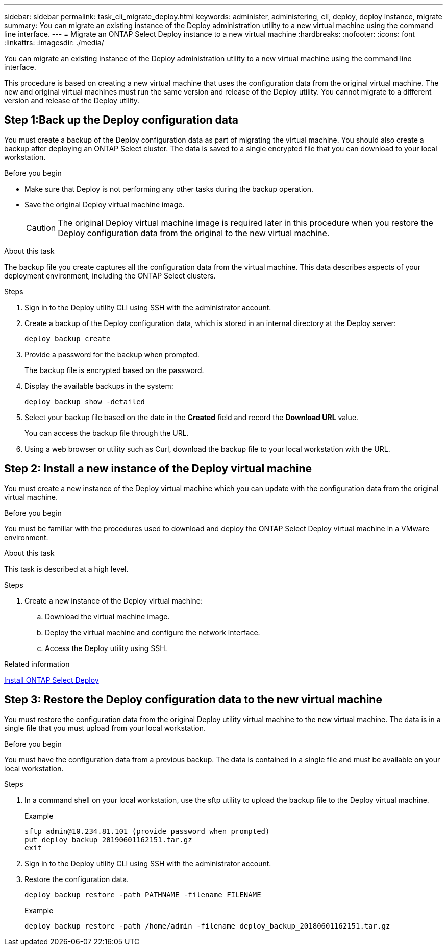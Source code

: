 ---
sidebar: sidebar
permalink: task_cli_migrate_deploy.html
keywords: administer, administering, cli, deploy, deploy instance, migrate
summary: You can migrate an existing instance of the Deploy administration utility to a new virtual machine using the command line interface.
---
= Migrate an ONTAP Select Deploy instance to a new virtual machine
:hardbreaks:
:nofooter:
:icons: font
:linkattrs:
:imagesdir: ./media/

[.lead]
You can migrate an existing instance of the Deploy administration utility to a new virtual machine using the command line interface.

This procedure is based on creating a new virtual machine that uses the configuration data from the original virtual machine. The new and original virtual machines must run the same version and release of the Deploy utility. You cannot migrate to a different version and release of the Deploy utility.

== Step 1:Back up the Deploy configuration data
You must create a backup of the Deploy configuration data as part of migrating the virtual machine. You should also create a backup after deploying an ONTAP Select cluster. The data is saved to a single encrypted file that you can download to your local workstation.

.Before you begin
* Make sure that Deploy is not performing any other tasks during the backup operation.
* Save the original Deploy virtual machine image.
+
CAUTION: The original Deploy virtual machine image is required later in this procedure when you restore the Deploy configuration data from the original to the new virtual machine.

.About this task
The backup file you create captures all the configuration data from the virtual machine. This data describes aspects of your deployment environment, including the ONTAP Select clusters.

.Steps

. Sign in to the Deploy utility CLI using SSH with the administrator account.

. Create a backup of the Deploy configuration data, which is stored in an internal directory at the Deploy server:
+
`deploy backup create`

. Provide a password for the backup when prompted.
+
The backup file is encrypted based on the password.

. Display the available backups in the system:
+
`deploy backup show -detailed`

. Select your backup file based on the date in the *Created* field and record the *Download URL* value.
+
You can access the backup file through the URL.

. Using a web browser or utility such as Curl, download the backup file to your local workstation with the URL.

== Step 2: Install a new instance of the Deploy virtual machine

You must create a new instance of the Deploy virtual machine which you can update with the configuration data from the original virtual machine.

.Before you begin
You must be familiar with the procedures used to download and deploy the ONTAP Select Deploy virtual machine in a VMware environment.

.About this task
This task is described at a high level.

.Steps

. Create a new instance of the Deploy virtual machine:
.. Download the virtual machine image.
.. Deploy the virtual machine and configure the network interface.
.. Access the Deploy utility using SSH.

.Related information

link:task_install_deploy.html[Install ONTAP Select Deploy]

== Step 3: Restore the Deploy configuration data to the new virtual machine

You must restore the configuration data from the original Deploy utility virtual machine to the new virtual machine. The data is in a single file that you must upload from your local workstation.

.Before you begin
You must have the configuration data from a previous backup. The data is contained in a single file and must be available on your local workstation.

.Steps

. In a command shell on your local workstation, use the sftp utility to upload the backup file to the Deploy virtual machine.
+
Example
+
....
sftp admin@10.234.81.101 (provide password when prompted)
put deploy_backup_20190601162151.tar.gz
exit
....

. Sign in to the Deploy utility CLI using SSH with the administrator account.

. Restore the configuration data.
+
`deploy backup restore -path PATHNAME -filename FILENAME`
+
Example
+
`deploy backup restore -path /home/admin -filename deploy_backup_20180601162151.tar.gz`

// 2024 OCT 29, ONTAPDOC-2513